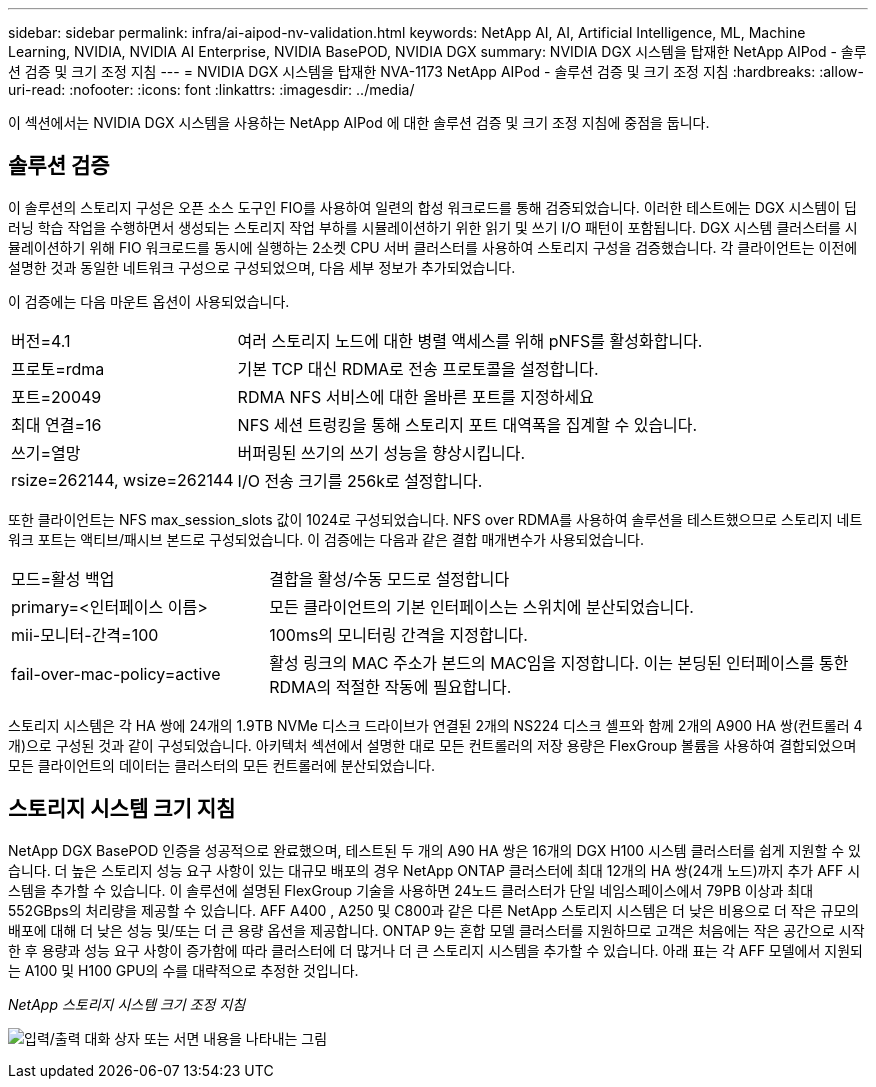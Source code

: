 ---
sidebar: sidebar 
permalink: infra/ai-aipod-nv-validation.html 
keywords: NetApp AI, AI, Artificial Intelligence, ML, Machine Learning, NVIDIA, NVIDIA AI Enterprise, NVIDIA BasePOD, NVIDIA DGX 
summary: NVIDIA DGX 시스템을 탑재한 NetApp AIPod - 솔루션 검증 및 크기 조정 지침 
---
= NVIDIA DGX 시스템을 탑재한 NVA-1173 NetApp AIPod - 솔루션 검증 및 크기 조정 지침
:hardbreaks:
:allow-uri-read: 
:nofooter: 
:icons: font
:linkattrs: 
:imagesdir: ../media/


[role="lead"]
이 섹션에서는 NVIDIA DGX 시스템을 사용하는 NetApp AIPod 에 대한 솔루션 검증 및 크기 조정 지침에 중점을 둡니다.



== 솔루션 검증

이 솔루션의 스토리지 구성은 오픈 소스 도구인 FIO를 사용하여 일련의 합성 워크로드를 통해 검증되었습니다.  이러한 테스트에는 DGX 시스템이 딥 러닝 학습 작업을 수행하면서 생성되는 스토리지 작업 부하를 시뮬레이션하기 위한 읽기 및 쓰기 I/O 패턴이 포함됩니다.  DGX 시스템 클러스터를 시뮬레이션하기 위해 FIO 워크로드를 동시에 실행하는 2소켓 CPU 서버 클러스터를 사용하여 스토리지 구성을 검증했습니다.  각 클라이언트는 이전에 설명한 것과 동일한 네트워크 구성으로 구성되었으며, 다음 세부 정보가 추가되었습니다.

이 검증에는 다음 마운트 옵션이 사용되었습니다.

[cols="30%, 70%"]
|===


| 버전=4.1 | 여러 스토리지 노드에 대한 병렬 액세스를 위해 pNFS를 활성화합니다. 


| 프로토=rdma | 기본 TCP 대신 RDMA로 전송 프로토콜을 설정합니다. 


| 포트=20049 | RDMA NFS 서비스에 대한 올바른 포트를 지정하세요 


| 최대 연결=16 | NFS 세션 트렁킹을 통해 스토리지 포트 대역폭을 집계할 수 있습니다. 


| 쓰기=열망 | 버퍼링된 쓰기의 쓰기 성능을 향상시킵니다. 


| rsize=262144, wsize=262144 | I/O 전송 크기를 256k로 설정합니다. 
|===
또한 클라이언트는 NFS max_session_slots 값이 1024로 구성되었습니다.  NFS over RDMA를 사용하여 솔루션을 테스트했으므로 스토리지 네트워크 포트는 액티브/패시브 본드로 구성되었습니다.  이 검증에는 다음과 같은 결합 매개변수가 사용되었습니다.

[cols="30%, 70%"]
|===


| 모드=활성 백업 | 결합을 활성/수동 모드로 설정합니다 


| primary=<인터페이스 이름> | 모든 클라이언트의 기본 인터페이스는 스위치에 분산되었습니다. 


| mii-모니터-간격=100 | 100ms의 모니터링 간격을 지정합니다. 


| fail-over-mac-policy=active | 활성 링크의 MAC 주소가 본드의 MAC임을 지정합니다.  이는 본딩된 인터페이스를 통한 RDMA의 적절한 작동에 필요합니다. 
|===
스토리지 시스템은 각 HA 쌍에 24개의 1.9TB NVMe 디스크 드라이브가 연결된 2개의 NS224 디스크 셸프와 함께 2개의 A900 HA 쌍(컨트롤러 4개)으로 구성된 것과 같이 구성되었습니다.  아키텍처 섹션에서 설명한 대로 모든 컨트롤러의 저장 용량은 FlexGroup 볼륨을 사용하여 결합되었으며 모든 클라이언트의 데이터는 클러스터의 모든 컨트롤러에 분산되었습니다.



== 스토리지 시스템 크기 지침

NetApp DGX BasePOD 인증을 성공적으로 완료했으며, 테스트된 두 개의 A90 HA 쌍은 16개의 DGX H100 시스템 클러스터를 쉽게 지원할 수 있습니다.  더 높은 스토리지 성능 요구 사항이 있는 대규모 배포의 경우 NetApp ONTAP 클러스터에 최대 12개의 HA 쌍(24개 노드)까지 추가 AFF 시스템을 추가할 수 있습니다.  이 솔루션에 설명된 FlexGroup 기술을 사용하면 24노드 클러스터가 단일 네임스페이스에서 79PB 이상과 최대 552GBps의 처리량을 제공할 수 있습니다.  AFF A400 , A250 및 C800과 같은 다른 NetApp 스토리지 시스템은 더 낮은 비용으로 더 작은 규모의 배포에 대해 더 낮은 성능 및/또는 더 큰 용량 옵션을 제공합니다.  ONTAP 9는 혼합 모델 클러스터를 지원하므로 고객은 처음에는 작은 공간으로 시작한 후 용량과 성능 요구 사항이 증가함에 따라 클러스터에 더 많거나 더 큰 스토리지 시스템을 추가할 수 있습니다.  아래 표는 각 AFF 모델에서 지원되는 A100 및 H100 GPU의 수를 대략적으로 추정한 것입니다.

_NetApp 스토리지 시스템 크기 조정 지침_

image:aipod-nv-a90-sizing.png["입력/출력 대화 상자 또는 서면 내용을 나타내는 그림"]
